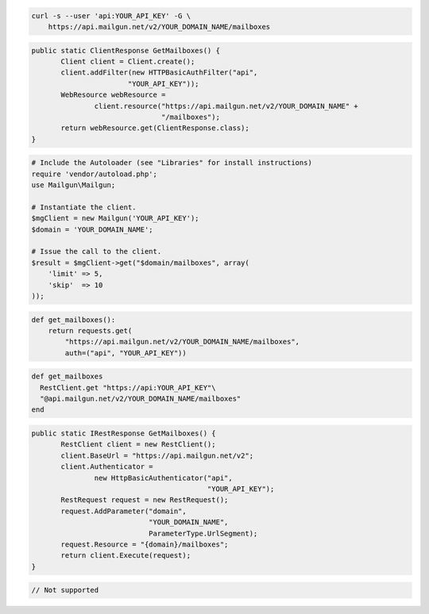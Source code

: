 
.. code-block:: bash

    curl -s --user 'api:YOUR_API_KEY' -G \
	https://api.mailgun.net/v2/YOUR_DOMAIN_NAME/mailboxes

.. code-block:: java

 public static ClientResponse GetMailboxes() {
 	Client client = Client.create();
 	client.addFilter(new HTTPBasicAuthFilter("api",
 			"YOUR_API_KEY"));
 	WebResource webResource =
 		client.resource("https://api.mailgun.net/v2/YOUR_DOMAIN_NAME" +
 				"/mailboxes");
 	return webResource.get(ClientResponse.class);
 }

.. code-block:: php

  # Include the Autoloader (see "Libraries" for install instructions)
  require 'vendor/autoload.php';
  use Mailgun\Mailgun;

  # Instantiate the client.
  $mgClient = new Mailgun('YOUR_API_KEY');
  $domain = 'YOUR_DOMAIN_NAME';

  # Issue the call to the client.
  $result = $mgClient->get("$domain/mailboxes", array(
      'limit' => 5,
      'skip'  => 10
  ));

.. code-block:: py

 def get_mailboxes():
     return requests.get(
         "https://api.mailgun.net/v2/YOUR_DOMAIN_NAME/mailboxes",
         auth=("api", "YOUR_API_KEY"))

.. code-block:: rb

 def get_mailboxes
   RestClient.get "https://api:YOUR_API_KEY"\
   "@api.mailgun.net/v2/YOUR_DOMAIN_NAME/mailboxes"
 end

.. code-block:: csharp

 public static IRestResponse GetMailboxes() {
 	RestClient client = new RestClient();
 	client.BaseUrl = "https://api.mailgun.net/v2";
 	client.Authenticator =
 		new HttpBasicAuthenticator("api",
 		                           "YOUR_API_KEY");
 	RestRequest request = new RestRequest();
 	request.AddParameter("domain",
 	                     "YOUR_DOMAIN_NAME",
 	                     ParameterType.UrlSegment);
 	request.Resource = "{domain}/mailboxes";
 	return client.Execute(request);
 }

.. code-block:: go

 // Not supported

